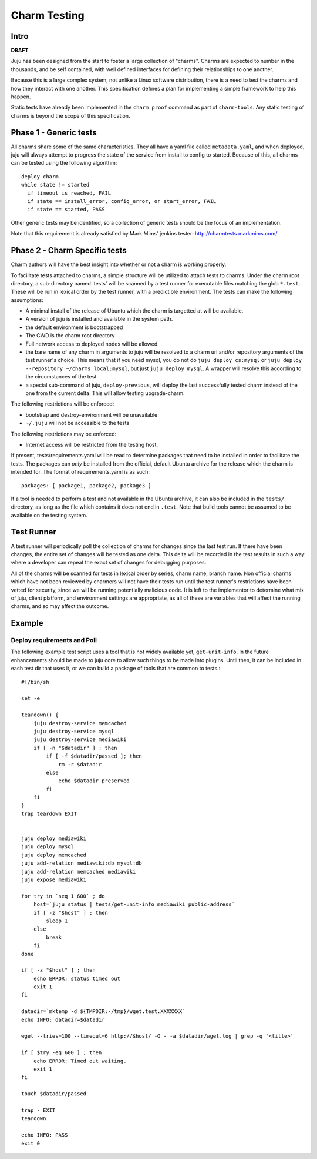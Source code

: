 ==============
Charm Testing
==============

Intro
=====

**DRAFT**

Juju has been designed from the start to foster a large collection of
"charms". Charms are expected to number in the thousands, and be self
contained, with well defined interfaces for defining their relationships
to one another.

Because this is a large complex system, not unlike a Linux software
distribution, there is a need to test the charms and how they interact
with one another. This specification  defines a plan for implementing
a simple framework to help this happen.

Static tests have already been implemented in the ``charm proof`` command
as part of ``charm-tools``. Any static testing of charms is beyond the
scope of this specification.

Phase 1 - Generic tests
=======================

All charms share some of the same characteristics. They all have a
yaml file called ``metadata.yaml``, and when deployed, juju will always
attempt to progress the state of the service from install to config to
started. Because of this, all charms can be tested using the following
algorithm::

 deploy charm
 while state != started
   if timeout is reached, FAIL
   if state == install_error, config_error, or start_error, FAIL
   if state == started, PASS

Other generic tests may be identified, so a collection of generic tests should be the focus of an implementation.

Note that this requirement is already satisfied by Mark Mims' jenkins tester:
http://charmtests.markmims.com/

Phase 2 - Charm Specific tests
==============================

Charm authors will have the best insight into whether or not a charm is
working properly.

To facilitate tests attached to charms, a simple structure will be
utilized to attach tests to charms. Under the charm root directory,
a sub-directory named 'tests' will be scanned by a test runner for
executable files matching the glob ``*.test``. These will be run in
lexical order by the test runner, with a predictible environment. The
tests can make the following assumptions:

* A minimal install of the release of Ubuntu which the charm is targetted
  at will be available.
* A version of juju is installed and available in the system path.
* the default environment is bootstrapped
* The CWD is the charm root directory
* Full network access to deployed nodes will be allowed.
* the bare name of any charm in arguments to juju will be resolved to a
  charm url and/or repository arguments of the test runner's choice. This
  means that if you need mysql, you do not do ``juju deploy cs:mysql`` or
  ``juju deploy --repository ~/charms local:mysql``, but just ``juju deploy
  mysql``. A wrapper will resolve this according to the circumstances of
  the test.
* a special sub-command of juju, ``deploy-previous``, will deploy the
  last successfully tested charm instead of the one from the current
  delta. This will allow testing upgrade-charm.

The following restrictions will be enforced:

* bootstrap and destroy-environment will be unavailable
* ``~/.juju`` will not be accessible to the tests

The following restrictions may be enforced:

* Internet access will be restricted from the testing host.

If present, tests/requirements.yaml will be read to determine packages
that need to be installed in order to facilitate the tests. The packages
can *only* be installed from the official, default Ubuntu archive for the
release which the charm is intended for. The format of requirements.yaml
is as such::

    packages: [ package1, package2, package3 ]

If a tool is needed to perform a test and not available in the Ubuntu
archive, it can also be included in the ``tests/`` directory, as long
as the file which contains it does not end in ``.test``. Note that build
tools cannot be assumed to be available on the testing system.

Test Runner
===========

A test runner will periodically poll the collection of charms for changes
since the last test run. If there have been changes, the entire set of
changes will be tested as one delta. This delta will be recorded in the
test results in such a way where a developer can repeat the exact set
of changes for debugging purposes.

All of the charms will be scanned for tests in lexical order by
series, charm name, branch name. Non official charms which have not
been reviewed by charmers will not have their tests run until the test
runner's restrictions have been vetted for security, since we will be
running potentially malicious code. It is left to the implementor to
determine what mix of juju, client platform, and environment settings
are appropriate, as all of these are variables that will affect the
running charms, and so may affect the outcome.

Example
=======

Deploy requirements and Poll
----------------------------

The following example test script uses a tool that is not widely available
yet, ``get-unit-info``. In the future enhancements should be made to
juju core to allow such things to be made into plugins. Until then,
it can be included in each test dir that uses it, or we can build a
package of tools that are common to tests.::

    #!/bin/sh

    set -e

    teardown() {
        juju destroy-service memcached
        juju destroy-service mysql
        juju destroy-service mediawiki
        if [ -n "$datadir" ] ; then
            if [ -f $datadir/passed ]; then
                rm -r $datadir
            else
                echo $datadir preserved
            fi
        fi
    }
    trap teardown EXIT


    juju deploy mediawiki
    juju deploy mysql
    juju deploy memcached
    juju add-relation mediawiki:db mysql:db
    juju add-relation memcached mediawiki
    juju expose mediawiki

    for try in `seq 1 600` ; do
        host=`juju status | tests/get-unit-info mediawiki public-address`
        if [ -z "$host" ] ; then
            sleep 1 
        else
            break
        fi
    done

    if [ -z "$host" ] ; then
        echo ERROR: status timed out 
        exit 1
    fi

    datadir=`mktemp -d ${TMPDIR:-/tmp}/wget.test.XXXXXXX`
    echo INFO: datadir=$datadir

    wget --tries=100 --timeout=6 http://$host/ -O - -a $datadir/wget.log | grep -q '<title>'

    if [ $try -eq 600 ] ; then
        echo ERROR: Timed out waiting.
        exit 1
    fi

    touch $datadir/passed

    trap - EXIT
    teardown

    echo INFO: PASS
    exit 0

